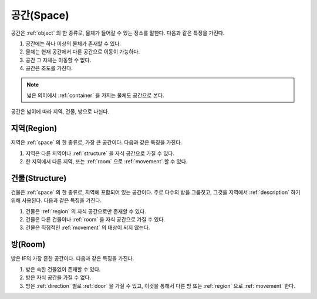 .. _space:

공간(Space)
============

공간은 :ref:`object` 의 한 종류로, 물체가 들어갈 수 있는 장소를 말한다. 다음과
같은 특징을 가진다.

#. 공간에는 하나 이상의 물체가 존재할 수 있다. 
#. 물체는 현재 공간에서 다른 공간으로 이동이 가능하다.
#. 공간 그 자체는 이동할 수 없다.
#. 공간은 조도를 가진다.


.. note::
   넓은 의미에서 :ref:`container` 을 가지는 물체도 공간으로 본다.

공간은 넓이에 따라 지역, 건물, 방으로 나뉜다.


.. _region:

지역(Region)
------------
지역은 :ref:`space` 의 한 종류로, 가장 큰 공간이다. 다음과 같은 특징을 가진다.

#. 지역은 다른 지역이나 :ref:`structure` 을 자식 공간으로 가질 수 있다.
#. 한 지역에서 다른 지역, 또는 :ref:`room` 으로 :ref:`movement` 할 수 있다.


.. _structure:

건물(Structure)
---------------

건물은 :ref:`space` 의 한 종류로, 지역에 포함되어 있는 공간이다. 주로 다수의
방을 그룹짓고, 그것을 지역에서 :ref:`description` 하기 위해 사용된다. 다음과
같은 특징을 가진다.

#. 건물은 :ref:`region` 의 자식 공간으로만 존재할 수 있다.
#. 건물은 다른 건물이나 :ref:`room` 을 자식 공간으로 가질 수 있다.
#. 건물은 직접적인 :ref:`movement` 의 대상이 되지 않는다.


.. _room:

방(Room)
--------

방은 IF의 가장 흔한 공간이다. 다음과 같은 특징을 가진다.

#. 방은 속한 건물없이 존재할 수 있다. 
#. 방은 자식 공간을 가질 수 없다.
#. 방은 :ref:`direction` 별로 :ref:`door` 을 가질 수 있고, 이것을 통해서 다른
   방 또는 :ref:`region` 으로 :ref:`movement` 한다.

.. note:
   지역으로 나가는 방문을 출구, 지역에서 들어오는 방문을 입구라고 한다.

